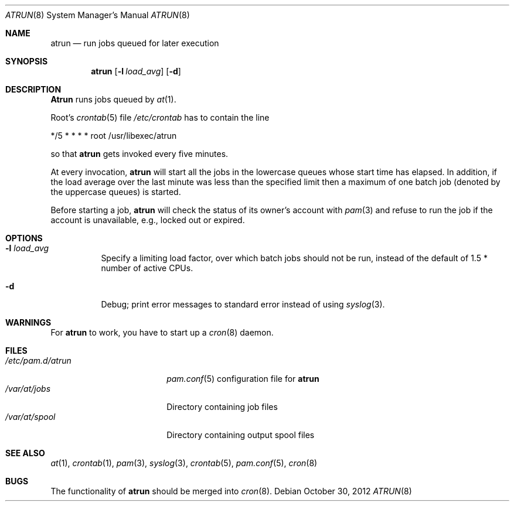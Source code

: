 .\" $FreeBSD$
.Dd October 30, 2012
.Dt ATRUN 8
.Os
.Sh NAME
.Nm atrun
.Nd run jobs queued for later execution
.Sh SYNOPSIS
.Nm atrun
.Op Fl l Ar load_avg
.Op Fl d
.Sh DESCRIPTION
.Nm Atrun
runs jobs queued by
.Xr at 1 .
.Pp
Root's
.Xr crontab 5
file
.Pa /etc/crontab
has to contain the line
.Bd -literal
*/5     *       *       *       *       root    /usr/libexec/atrun
.Ed
.Pp
so that
.Nm
gets invoked every five minutes.
.Pp
At every invocation,
.Nm
will start all the jobs in the lowercase queues whose start
time has elapsed.
In addition, if the load average over the last minute was less than
the specified limit then a maximum of one batch job (denoted by the
uppercase queues) is started.
.Pp
Before starting a job,
.Nm
will check the status of its owner's account with
.Xr pam 3
and refuse to run the job if the account is unavailable,
e.g., locked out or expired.
.Sh OPTIONS
.Bl -tag -width indent
.It Fl l Ar load_avg
Specify a limiting load factor, over which batch jobs should
not be run, instead of the default of 1.5 * number of active CPUs.
.It Fl d
Debug; print error messages to standard error instead of using
.Xr syslog 3 .
.El
.Sh WARNINGS
For
.Nm
to work, you have to start up a
.Xr cron 8
daemon.
.Sh FILES
.Bl -tag -width /etc/pam.d/atrun -compact
.It Pa /etc/pam.d/atrun
.Xr pam.conf 5
configuration file for
.Nm
.It Pa /var/at/jobs
Directory containing job files
.It Pa /var/at/spool
Directory containing output spool files
.El
.Sh SEE ALSO
.Xr at 1 ,
.Xr crontab 1 ,
.Xr pam 3 ,
.Xr syslog 3 ,
.Xr crontab 5 ,
.Xr pam.conf 5 ,
.Xr cron 8
.Sh BUGS
The functionality of
.Nm
should be merged into
.Xr cron 8 .
